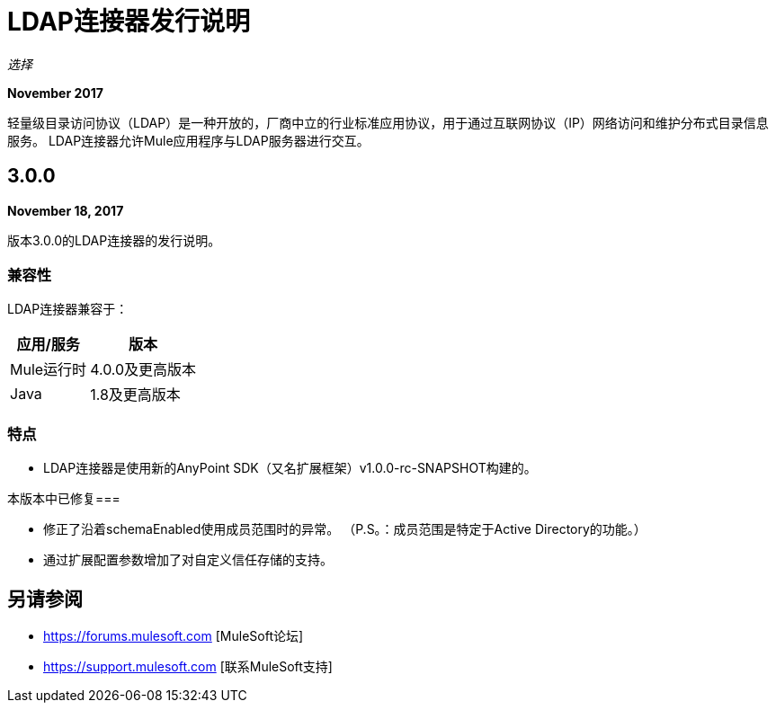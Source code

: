 =  LDAP连接器发行说明
:keywords: release notes, ldap, active directory, connector

_选择_

*November 2017*

轻量级目录访问协议（LDAP）是一种开放的，厂商中立的行业标准应用协议，用于通过互联网协议（IP）网络访问和维护分布式目录信息服务。 LDAP连接器允许Mule应用程序与LDAP服务器进行交互。

==  3.0.0

*November 18, 2017*

版本3.0.0的LDAP连接器的发行说明。

=== 兼容性

LDAP连接器兼容于：

[%header%autowidth.spread]
|===
|应用/服务|版本
| Mule运行时| 4.0.0及更高版本
| Java | 1.8及更高版本
|===

=== 特点

*  LDAP连接器是使用新的AnyPoint SDK（又名扩展框架）v1.0.0-rc-SNAPSHOT构建的。

本版本中已修复=== 

* 修正了沿着schemaEnabled使用成员范围时的异常。
  （P.S。：成员范围是特定于Active Directory的功能。）
* 通过扩展配置参数增加了对自定义信任存储的支持。

== 另请参阅

*  https://forums.mulesoft.com [MuleSoft论坛]
*  https://support.mulesoft.com [联系MuleSoft支持]
